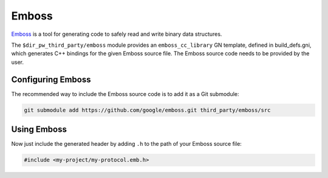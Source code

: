 .. _module-pw_third_party_emboss:

======
Emboss
======
`Emboss <https://github.com/google/emboss>`_ is a tool for generating code to
safely read and write binary data structures.

The ``$dir_pw_third_party/emboss`` module provides an ``emboss_cc_library`` GN
template, defined in build_defs.gni, which generates C++ bindings for the given
Emboss source file. The Emboss source code needs to be provided by the user.

------------------
Configuring Emboss
------------------
The recommended way to include the Emboss source code is to add it as a
Git submodule:

.. code-block:: sh

   git submodule add https://github.com/google/emboss.git third_party/emboss/src

.. tab-set::

   .. tab-item:: GN

      Next, set the GN variable ``dir_pw_third_party_emboss`` to the path of
      your Emboss installation. If using the submodule path from above, add the
      following to the ``default_args`` of your project's ``.gn`` file:

      .. code-block::

         dir_pw_third_party_emboss = "//third_party/emboss/src"

      ..
         inclusive-language: disable

      Optionally, configure the Emboss defines documented at
      `dir_pw_third_party_emboss/runtime/cpp/emboss_defines.h
      <https://github.com/google/emboss/blob/master/runtime/cpp/emboss_defines.h>`_
      by setting the ``pw_third_party_emboss_CONFIG`` variable to a source set
      that includes a public config overriding the defines. By default, checks
      will use PW_DASSERT.

      ..
         inclusive-language: enable

   .. tab-item:: CMake

      Next, set the CMake variable ``dir_pw_third_party_emboss`` to the path of
      your Emboss installation. If using the submodule path from above, add the
      following to your project's ``CMakeLists.txt`` file:

      .. code-block::

         set(dir_pw_third_party_emboss "$ENV{PW_ROOT}/third_party/emboss/src" CACHE PATH "" FORCE)


------------
Using Emboss
------------
.. tab-set::

   .. tab-item:: GN

      Let's say you've authored an Emboss source file at
      ``//my-project/public/my-project/my-protocol.emb``.
      To generate its bindings, you can add the following to
      ``//my-project/BUILD.gn``:

      .. code-block::

         import("$dir_pw_third_party/emboss/build_defs.gni")

         emboss_cc_library("emboss_protocol") {
            source = "public/my-project/my-protocol.emb"
         }

      This generates a source set of the same name as the target, in this case
      "emboss_protocol". To use the bindings, list this target as a dependency
      in GN:

      .. code-block::

         pw_test("emboss_test") {
            sources = [ "emboss_test.cc" ]
            deps = [
               ":emboss_protocol",
            ]
         }

   .. tab-item:: CMake

      Let's say you've authored an Emboss source file at
      ``my-project/public/my-project/my-protocol.emb``.
      To generate its bindings, you can add the following to
      ``my-project/CMakeLists.txt``:

      .. code-block::

         include($ENV{PW_ROOT}/third_party/emboss/emboss.cmake)

         emboss_cc_library(emboss_protocol
           SOURCES
             source = "public/my-project/my-protocol.emb"
         )

      This generates a library of the same name as the target, in this case
      "emboss_protocol". To use the bindings, list this target as a dependency
      in CMake:

      .. code-block::

         pw_add_test(emboss_test
            SOURCES
               emboss_test.cc
            PRIVATE_DEPS
               emboss_protocol
         )

Now just include the generated header by adding ``.h`` to the path of your
Emboss source file:

.. code-block:: c++

   #include <my-project/my-protocol.emb.h>
